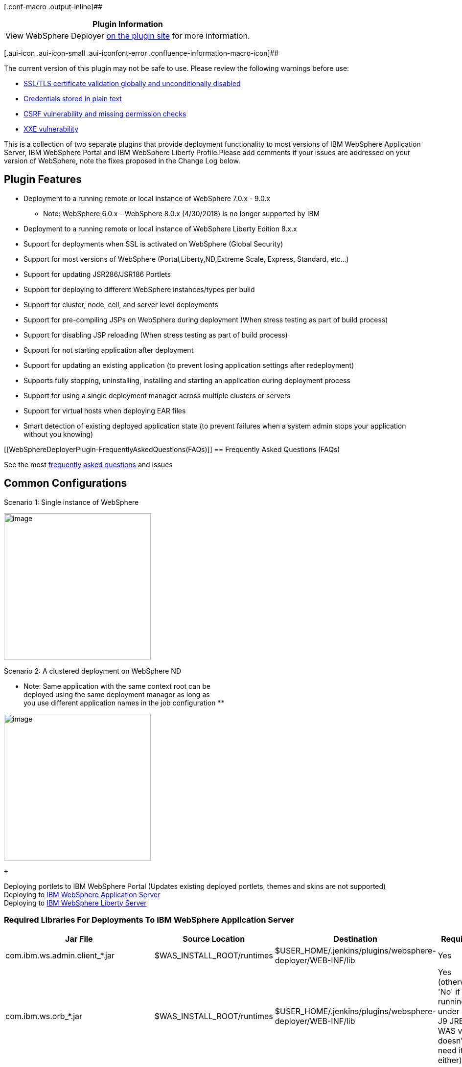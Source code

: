 [.conf-macro .output-inline]##

[cols="",options="header",]
|===
|Plugin Information
|View WebSphere Deployer
https://plugins.jenkins.io/websphere-deployer[on the plugin site] for
more information.
|===

[.aui-icon .aui-icon-small .aui-iconfont-error .confluence-information-macro-icon]##

The current version of this plugin may not be safe to use. Please review
the following warnings before use:

* https://jenkins.io/security/advisory/2019-12-17/#SECURITY-1581[SSL/TLS
certificate validation globally and unconditionally disabled]
* https://jenkins.io/security/advisory/2019-04-03/#SECURITY-956[Credentials
stored in plain text]
* https://jenkins.io/security/advisory/2019-12-17/#SECURITY-1371[CSRF
vulnerability and missing permission checks]
* https://jenkins.io/security/advisory/2020-01-29/#SECURITY-1719[XXE
vulnerability]

This is a collection of two separate plugins that provide deployment
functionality to most versions of IBM WebSphere Application Server, IBM
WebSphere Portal and IBM WebSphere Liberty Profile.Please add comments
if your issues are addressed on your version of WebSphere, note the
fixes proposed in the Change Log below.

[[WebSphereDeployerPlugin-PluginFeatures]]
== Plugin Features

* Deployment to a running remote or local instance of WebSphere 7.0.x -
9.0.x 
** Note: WebSphere 6.0.x - WebSphere 8.0.x (4/30/2018) is no longer
supported by IBM
* Deployment to a running remote or local instance of WebSphere Liberty
Edition 8.x.x
* Support for deployments when SSL is activated on WebSphere (Global
Security)
* Support for most versions of WebSphere (Portal,Liberty,ND,Extreme
Scale, Express, Standard, etc...)
* Support for updating JSR286/JSR186 Portlets
* Support for deploying to different WebSphere instances/types per build
* Support for cluster, node, cell, and server level deployments
* Support for pre-compiling JSPs on WebSphere during deployment (When
stress testing as part of build process)
* Support for disabling JSP reloading (When stress testing as part of
build process)
* Support for not starting application after deployment
* Support for updating an existing application (to prevent losing
application settings after redeployment)
* Supports fully stopping, uninstalling, installing and starting an
application during deployment process
* Support for using a single deployment manager across multiple clusters
or servers
* Support for virtual hosts when deploying EAR files
* Smart detection of existing deployed application state (to prevent
failures when a system admin stops your application without you knowing)

[[WebSphereDeployerPlugin-FrequentlyAskedQuestions(FAQs)]]
== Frequently Asked Questions (FAQs)

See the
most https://wiki.jenkins.io/display/JENKINS/Frequently+Asked+Questions[frequently
asked questions] and issues

[[WebSphereDeployerPlugin-CommonConfigurations]]
== *Common Configurations*

Scenario 1: Single instance of WebSphere

[.confluence-embedded-file-wrapper .confluence-embedded-manual-size]#image:docs/images/image2018-5-4_21:43:14.png[image,width=300]#

Scenario 2: A clustered deployment on WebSphere ND

** Note: Same application with the same context root can be +
deployed using the same deployment manager as long as +
you use different application names in the job configuration **

[.confluence-embedded-file-wrapper .confluence-embedded-manual-size]#image:docs/images/image2018-5-4_21:36:48.png[image,width=300]#

 +

Deploying portlets to IBM WebSphere Portal (Updates existing deployed
portlets, themes and skins are not supported) +
Deploying to
http://wiki.jenkins-ci.org/display/JENKINS/IBM+WebSphere+Configuration[IBM
WebSphere Application Server] +
Deploying to
https://wiki.jenkins-ci.org/display/JENKINS/IBM+WebSphere+Liberty+Configuration[IBM
WebSphere Liberty Server]

[[WebSphereDeployerPlugin-RequiredLibrariesForDeploymentsToIBMWebSphereApplicationServer]]
=== Required Libraries For Deployments To IBM WebSphere Application Server

[cols=",,,",options="header",]
|===
|Jar File |Source Location |Destination |Required
|com.ibm.ws.admin.client_*.jar |$WAS_INSTALL_ROOT/runtimes
|$USER_HOME/.jenkins/plugins/websphere-deployer/WEB-INF/lib |Yes

|com.ibm.ws.orb_*.jar |$WAS_INSTALL_ROOT/runtimes
|$USER_HOME/.jenkins/plugins/websphere-deployer/WEB-INF/lib |Yes
(otherwise 'No' if running under IBM J9 JRE, WAS v7 doesn't need it
either)

|com.ibm.ws.security.crypto.jar |$WAS_INSTALL_ROOT/plugins
|$USER_HOME/.jenkins/plugins/websphere-deployer/WEB-INF/lib |Yes (for
v1.6.0+ of this plugin)

|com.ibm.ws.webservices.thinclient_*.jar |$WAS_INSTALL_ROOT/runtimes
|$USER_HOME/.jenkins/plugins/websphere-deployer/WEB-INF/lib |Maybe
(Depends if application uses web services)
|===

[[WebSphereDeployerPlugin-RequiredLibrariesForDeploymentsToIBMWebSphereLibertyProfile]]
=== Required Libraries For Deployments To IBM WebSphere Liberty Profile

[cols=",,,",options="header",]
|===
|Jar File |Source Location |Destination |Required
|com.ibm.websphere.appserver.api.basics_*.jar
|$LIBERTY_INSTALL_ROOT/dev/api/ibm
|$USER_HOME/.jenkins/plugins/websphere-deployer/WEB-INF/lib |Yes

|com.ibm.websphere.appserver.api.endpoint_*.jar
|$LIBERTY_INSTALL_ROOT/dev/api/ibm
|$USER_HOME/.jenkins/plugins/websphere-deployer/WEB-INF/lib |Yes

|com.ibm.websphere.appserver.api.restConnector_*.jar
|$LIBERTY_INSTALL_ROOT/dev/api/ibm
|$USER_HOME/.jenkins/plugins/websphere-deployer/WEB-INF/lib |Yes

|restConnector.jar |$LIBERTY_INSTALL_ROOT/clients
|$USER_HOME/.jenkins/plugins/websphere-deployer/WEB-INF/lib |Yes
|===

[[WebSphereDeployerPlugin-IssuesorFeatureRequests]]
====  +
Issues or Feature Requests

[.static-jira-issues_count .conf-macro .output-block]#
[.aui-icon .aui-icon-wait .issue-placeholder]# # Getting issues... #

[[WebSphereDeployerPlugin-Roadmap]]
==== Roadmap

* Add Pipeline Support
* Add support for Jenkins slaves
* [line-through]*Add rollback support for install/update failures to
prevent breaking applications for QA/UAT team +
*
* [line-through]*Add promotion support for other environments
(QA,STAGE,PRE-PROD, etc.) without repackaging EAR/WAR*
* [line-through]*Add support for multiple target deployments*
* Fix path issue when locating artifacts to deploy
* Provide support for Liberty Profile (support confirmed, will be
available soon)
* Provide support for EAR/WAR/WAB/OSGI deployments to Liberty Profile
(support confirmed, will be available soon)
* Remove external dependency on client jars for each configuration (to
simplify initial configuration) (not possible)
* Send notifications when application fails to start (outside of build
process)
* Add cluster support (release v1.3)
* Support for WAR deployments on WebSphere Application Servers (Full
Profile)

[[WebSphereDeployerPlugin-ChangeLog]]
==== Change Log

[[WebSphereDeployerPlugin-Version1.6.0(release)]]
===== Version 1.6.0 (release)   

Added support for earlier versions of Jenkins (version 1.608)  +
Added support for listing server targets +
Fixes for multithreading to speed up deployments +
Includes all beta changes listed below

[[WebSphereDeployerPlugin-Version1.4.8(beta)-WASFullProfileUpdates]]
===== Version 1.4.8 (beta) - WAS Full Profile Updates 

Option to trust SSL certificates and hostnames (fix for PKIX issues) +
Attempt to allow for deployment across multiple environments

[[WebSphereDeployerPlugin-Version1.4.4(beta)-WASFullProfileUpdates]]
===== Version 1.4.4 (beta) - WAS Full Profile Updates

Fix for virtual host configuration when deploying EAR artifacts +
Added support for SharedLib when deploying EAR artifacts

[[WebSphereDeployerPlugin-Version1.4.3(beta)-WASFullProfileUpdates]]
===== Version 1.4.3 (beta) - WAS Full Profile Updates

Added support for virtual host configuration when deploying EAR
artifacts

[[WebSphereDeployerPlugin-Version1.4.1(beta)-WASFullProfileUpdates]]
===== Version 1.4.1 (beta) - WAS Full Profile Updates

Fix for those of us who don't use global security +
Attempt to fix ObjectName issue (Appears to be 2 classloaders loading
the ObjectName, who knows why this is happening on some machines) +
Support for deployments when build is unstable

[[WebSphereDeployerPlugin-Version1.4.0(beta)-WASFullProfileUpdates]]
===== Version 1.4.0 (beta) - WAS Full Profile Updates

Added reloading support +
Fixed JSP reloading issue +
Fixed classloader order bug +
Added classloader policy suppoort +
Added context override for generated EARs +
Added support for multiple target deployments (cluster or multiple
nodes) +
Changed UI layout

[[WebSphereDeployerPlugin-Version1.3.4(release)-WASFullProfileUpdates]]
===== Version 1.3.4 (release) - WAS Full Profile Updates

Several bug fixes and enhancements (see details below) +
Added "operations" to allow for either updating or complete
re-installation of artifacts +
Added support for path variables (contribution) +
Tested support for updating Portlets on a remote WebSphere Portal
Instance

[[WebSphereDeployerPlugin-Version1.3.3(beta)-WASFullProfileUpdates]]
===== Version 1.3.3 (beta) - WAS Full Profile Updates

Disabled host verification for complex deployment environments. +
Provided option for verbose logging.

[[WebSphereDeployerPlugin-Version1.3.2(beta)-WASFullProfileUpdates]]
===== Version 1.3.2 (beta) - WAS Full Profile Updates

Added more connector options. +
Fixed SSL caching so multiple deployments to different servers should
work.

[[WebSphereDeployerPlugin-Version1.3.1(beta)-WASFullProfileUpdates]]
===== Version 1.3.1 (beta) - WAS Full Profile Updates

Added support for updating applications instead of complete
reinstallation of artifacts.

[[WebSphereDeployerPlugin-Version1.3(beta)-WASFullProfileUpdates]]
===== Version 1.3 (beta) - WAS Full Profile Updates

Fix for generated EARs +
Java EE7 support +
Timeout parameter for large EAR deployments (contribution) +
Classloader policy support +
Context fix for generated EAR (contribution) +
WebSphere ND support when deploying through Deployment Manager +
Cluster support (experimental)

[[WebSphereDeployerPlugin-Version1.2-Liberty/WASFullProfileUpdates]]
===== Version 1.2 - Liberty / WAS Full Profile Updates

Support for WebSphere Liberty Profile +
Fixed path issues with WebSphere Application Server (full profile)

[[WebSphereDeployerPlugin-Version1.1]]
===== Version 1.1

Initial release performed

[[WebSphereDeployerPlugin-Version1.0]]
===== Version 1.0

Beta Testing Passed for WebSphere v8.5.5 for both remote and local
deployments
